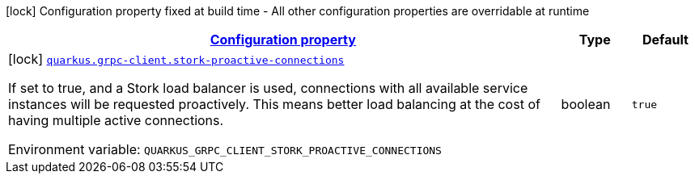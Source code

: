
:summaryTableId: quarkus-grpc-client-config-grpc-client-build-time-config
[.configuration-legend]
icon:lock[title=Fixed at build time] Configuration property fixed at build time - All other configuration properties are overridable at runtime
[.configuration-reference, cols="80,.^10,.^10"]
|===

h|[[quarkus-grpc-client-config-grpc-client-build-time-config_configuration]]link:#quarkus-grpc-client-config-grpc-client-build-time-config_configuration[Configuration property]

h|Type
h|Default

a|icon:lock[title=Fixed at build time] [[quarkus-grpc-client-config-grpc-client-build-time-config_quarkus.grpc-client.stork-proactive-connections]]`link:#quarkus-grpc-client-config-grpc-client-build-time-config_quarkus.grpc-client.stork-proactive-connections[quarkus.grpc-client.stork-proactive-connections]`


[.description]
--
If set to true, and a Stork load balancer is used, connections with all available service instances will be requested proactively. This means better load balancing at the cost of having multiple active connections.

ifdef::add-copy-button-to-env-var[]
Environment variable: env_var_with_copy_button:+++QUARKUS_GRPC_CLIENT_STORK_PROACTIVE_CONNECTIONS+++[]
endif::add-copy-button-to-env-var[]
ifndef::add-copy-button-to-env-var[]
Environment variable: `+++QUARKUS_GRPC_CLIENT_STORK_PROACTIVE_CONNECTIONS+++`
endif::add-copy-button-to-env-var[]
--|boolean 
|`true`

|===